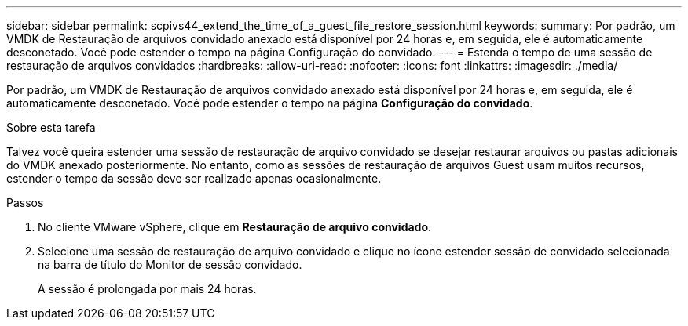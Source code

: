 ---
sidebar: sidebar 
permalink: scpivs44_extend_the_time_of_a_guest_file_restore_session.html 
keywords:  
summary: Por padrão, um VMDK de Restauração de arquivos convidado anexado está disponível por 24 horas e, em seguida, ele é automaticamente desconetado. Você pode estender o tempo na página Configuração do convidado. 
---
= Estenda o tempo de uma sessão de restauração de arquivos convidados
:hardbreaks:
:allow-uri-read: 
:nofooter: 
:icons: font
:linkattrs: 
:imagesdir: ./media/


[role="lead"]
Por padrão, um VMDK de Restauração de arquivos convidado anexado está disponível por 24 horas e, em seguida, ele é automaticamente desconetado. Você pode estender o tempo na página *Configuração do convidado*.

.Sobre esta tarefa
Talvez você queira estender uma sessão de restauração de arquivo convidado se desejar restaurar arquivos ou pastas adicionais do VMDK anexado posteriormente. No entanto, como as sessões de restauração de arquivos Guest usam muitos recursos, estender o tempo da sessão deve ser realizado apenas ocasionalmente.

.Passos
. No cliente VMware vSphere, clique em *Restauração de arquivo convidado*.
. Selecione uma sessão de restauração de arquivo convidado e clique no ícone estender sessão de convidado selecionada na barra de título do Monitor de sessão convidado.
+
A sessão é prolongada por mais 24 horas.


